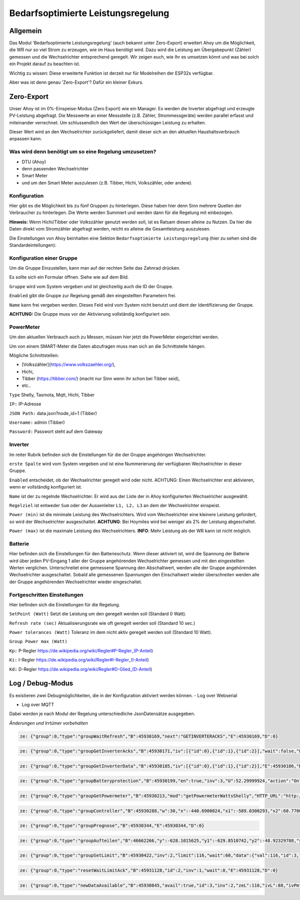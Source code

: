 Bedarfsoptimierte Leistungsregelung
#####################################

Allgemein
-----------

Das Modul 'Bedarfsoptimierte Leistungsregelung' (auch bekannt unter Zero-Export) erweitert Ahoy um die Möglichkeit, die WR nur so viel Strom zu erzeugen, wie im Haus benötigt wird.
Dazu wird die Leistung am Übergabepunkt (Zähler) gemessen und die Wechselrichter entsprechend geregelt.
Wir zeigen euch, wie Ihr es umsetzen könnt und was bei solch ein Projekt darauf zu beachten ist.

Wichtig zu wissen: Diese erweiterte Funktion ist derzeit nur für Modelreihen der ESP32s verfügbar.

Aber was ist denn genau 'Zero-Export'? Dafür ein kleiner Exkurs.

Zero-Export
-----------
Unser Ahoy ist im 0%-Einspeise-Modus (Zero Export) wie ein Manager.
Es werden die Inverter abgefragt und erzeugte PV-Leistung abgefragt. Die Messwerte an einer Messstelle (z.B. Zähler, Strommessgeräte) werden parallel erfasst und miteinander verrechnet. Um schlussendlich den Wert der überschüssigen Leistung zu erhalten.

Dieser Wert wird an den Wechselrichter zurückgeliefert, damit dieser sich an den aktuellen Haushaltsverbrauch anpassen kann. 

Was wird denn benötigt um so eine Regelung umzusetzen?
******************************************************

+ DTU (Ahoy)

+ denn passenden Wechselrichter

+ Smart Meter

+ und um den Smart Meter auszulesen (z.B. Tibber, Hichi, Volkszähler, oder andere).



Konfiguration
***************

Hier gibt es die Möglichkeit bis zu fünf Gruppen zu hinterlegen. Diese haben hier denn Sinn mehrere Quellen der Verbraucher zu hinterlegen.
Die Werte werden Summiert und werden dann für die Regelung mit einbezogen. 

**Hinweis:** Wenn Hichi/Tibber oder Volkszähler genutzt werden soll, ist es Ratsam diesen alleine zu Nutzen. 
Da hier die Daten direkt vom Stromzähler abgefragt werden, reicht es alleine die Gesamtleistung auszulesen.

Die Einstellungen von Ahoy beinhalten eine Sektion ``Bedarfsoptimierte Leistungsregelung`` (hier zu sehen sind die Standardeintellungen):

.. image:: ../images/zeroExport/zeroExportSettings.png
  :width: 600
  :alt: zeroExport Einstellungen - Default

Konfiguration einer Gruppe
**************************

Um die Gruppe Einzustellen, kann man auf der rechten Seite das Zahnrad drücken.

Es sollte sich ein Formular öffnen.
Siehe wie auf dem Bild.

.. image:: ../images/zeroExport/zeroExportSettingsGroupGeneral.png
  :width: 600
  :alt: zeroExport Einstellungen Gruppe Allegemein - Default

``Gruppe`` wird vom System vergeben und ist gleichzeitig auch die ID der Gruppe.

``Enabled`` gibt die Gruppe zur Regelung gemäß den eingestellten Parametern frei. 

``Name`` kann frei vergeben werden. Dieses Feld wird vom System nicht benutzt und dient der Identifizierung der Gruppe.

**ACHTUNG:** Die Gruppe muss vor der Aktivierung vollständig konfiguriert sein.

PowerMeter
***************

Um den aktuellen Verbrauch auch zu Messen, müssen hier jetzt die PowerMeter eingerichtet werden.

Um von einem SMART-Meter die Daten abzufragen muss man sich an die Schnittstelle hängen.

Mögliche Schnittstellen:

+ [Volkszähler](https://www.volkszaehler.org/), 

+ Hichi, 

+ Tibber (https://tibber.com/) (macht nur Sinn wenn ihr schon bei Tibber seid), 

+ etc..

.. image:: ../images/zeroExport/zeroExportSettingsGroupPowermeter.png
  :width: 600
  :alt: zeroExport Einstellungen Gruppe Zähler - Default

``Type`` Shelly, Tasmota, Mqtt, Hichi, Tibber

``IP:`` IP-Adresse

``JSON Path:`` data.json?node_id=1 (Tibber)

``Username:`` admin (Tibber)

``Password:`` Passwort steht auf dem Gateway



Inverter
***************

Im reiter Rubrik befinden sich die Einstellungen für die der Gruppe angehörigen Wechselrichter.

.. image:: ../images/zeroExport/zeroExportSettingsGroupInverter.png
  :width: 600
  :alt: zeroExport Einstellungen Gruppe Inverter - Default

``erste Spalte`` wird vom System vergeben und ist eine Nummerierung der verfügbaren Wechselrichter in dieser Gruppe.

``Enabled`` entscheidet, ob der Wechselrichter geregelt wird oder nicht. ACHTUNG: Einen Wechselrichter erst aktivieren, wenn er vollständig konfiguriert ist.

``Name`` ist der zu regelnde Wechselrichter. Er wird aus der Liste der in Ahoy konfigurierten Wechselricher ausgewählt.

``Regelziel`` ist entweder ``Sum`` oder der Aussenleiter ``L1, L2, L3`` an dem der Wechselrichter einspeist.

``Power (min)`` ist die minimale Leistung des Wechselrichters. Wird vom Wechselrichter eine kleinere Leistung gefordert, so wird der Wechselrichter ausgeschaltet. **ACHTUNG**: Bei Hoymiles wird bei weniger als 2% der Leistung abgeschaltet.

``Power (max)`` ist die maximale Leistung des Wechselrichters. **INFO**: Mehr Leistung als der WR kann ist nicht möglich.

Batterie
***************

Hier befinden sich die Einstellungen für den Batterieschutz. Wenn dieser aktiviert ist, wird die Spannung der Batterie wird über jeden PV-Eingang 1 aller der Gruppe angehörenden Wechselrichter gemessen und mit den eingestellten Werten verglichen. Unterschreitet eine gemessene Spannung den Abschaltwert, werden alle der Gruppe angehörenden Wechselrichter ausgeschaltet. Sobald alle gemessenen Spannungen den Einschaltwert wieder überschreiten werden alle der Gruppe angehörenden Wechselrichter wieder eingeschaltet.

.. image:: ../images/zeroExport/zeroExportSettingsGroupBattery.png
  :width: 600
  :alt: zeroExport Einstellungen Gruppe Batterie - Default

Fortgeschritten Einstellungen
******************************

Hier befinden sich die Einstellungen für die Regelung.

.. image:: ../images/zeroExport/zeroExportSettingsGroupAdvanced.png
  :width: 600
  :alt: zeroExport Einstellungen Gruppe Erweiterte Einstellungen - Default

``SetPoint (Watt)`` Setzt die Leistung um den geregelt werden soll (Standard 0 Watt).


``Refresh rate (sec)`` Aktualisierungsrate wie oft geregelt werden soll (Standard 10 sec.)


``Power tolerances (Watt)`` Toleranz im dem nicht aktiv geregelt werden soll (Standard 10 Watt).


``Group Power max (Watt)`` 


``Kp:`` P-Regler https://de.wikipedia.org/wiki/Regler#P-Regler_(P-Anteil)

``Ki:`` I-Regler https://de.wikipedia.org/wiki/Regler#I-Regler_(I-Anteil)

``Kd:`` D-Regler https://de.wikipedia.org/wiki/Regler#D-Glied_(D-Anteil)



Log / Debug-Modus
-----------------

Es existieren zwei Debugmöglichkeiten, die in der Konfiguration aktiviert werden können.
- Log over Webserial

- Log over MQTT

Dabei werden je nach Modul der Regelung unterschiedliche JsonDatensätze ausgegeben.

*Änderungen und Irrtümer vorbehalten*

.. code-block:: bash

    ze: {"group":0,"type":"groupWaitRefresh","B":45930169,"next":"GETINVERTERACKS","E":45930169,"D":0}

.. code-block:: bash

    ze: {"group":0,"type":"groupGetInverterAcks","B":45930171,"iv":[{"id":0},{"id":1},{"id":2}],"wait":false,"E":45930172,"D":1}

.. code-block:: bash

    ze: {"group":0,"type":"groupGetInverterData","B":45930185,"iv":[{"id":0},{"id":1},{"id":2}],"E":45930186,"D":1}

.. code-block:: bash

    ze: {"group":0,"type":"groupBatteryprotection","B":45930199,"en":true,"inv":3,"U":52.29999924,"action":"On","err":"battSwitch 1 == isProducing()1","sw":true,"E":45930200,"D":1}

.. code-block:: bash

    ze: {"group":0,"type":"groupGetPowermeter","B":45930213,"mod":"getPowermeterWattsShelly","HTTP_URL":"http://172.16.16.31/status","P":-440.6900024,"P1":-589.0300293,"P2":60.77000046,"P3":87.56999969,"E":45930275,"D":62}

.. code-block:: bash

    ze: {"group":0,"type":"groupController","B":45930288,"w":30,"x":-440.6900024,"x1":-589.0300293,"x2":60.77000046,"x3":87.56999969,"e":470.6900024,"e1":619.0300293,"e2":-30.77000046,"e3":-57.56999969,"Kp":-0.477999985,"Ki":0,"Kd":0,"Ta":5120,"yP":-224.9898071,"yP1":-295.8963318,"yP2":14.70805931,"yP3":27.51845932,"esum":-402851.5625,"esum1":115841.5703,"esum2":-331159.2813,"esum3":-10893.54199,"yI":0,"yI1":0,"yI2":0,"yI3":0,"ealt":1404.369995,"ealt1":1230.380005,"ealt2":270.3099976,"ealt3":-36.31999969,"yD":0,"yD1":0,"yD2":0,"yD3":0,"yPID":-224.9898071,"yPID1":-295.8963318,"yPID2":14.70805931,"yPID3":27.51845932,"E":45930289,"D":1}

.. code-block:: bash

    ze: {"group":0,"type":"groupPrognose","B":45930344,"E":45930344,"D":0}

.. code-block:: bash

    ze: {"group":0,"type":"groupAufteilen","B":46662266,"y":-628.1015625,"y1":-629.8510742,"y2":-48.92329788,"y3":21.99278069,"0":"0 grpTarget: 0: ivPmin: 65535: ivPmax: 0: ivId_Pmin: 0: ivId_Pmax: 0","1":"1 grpTarget: 0: ivPmin: 65535: ivPmax: 0: ivId_Pmin: 0: ivId_Pmax: 0","2":"2 grpTarget: 1: ivPmin: 50: ivPmax: 50: ivId_Pmin: 1: ivId_Pmax: 1","3":"3 grpTarget: 1: ivPmin: 70: ivPmax: 70: ivId_Pmin: 2: ivId_Pmax: 2","4":"4 grpTarget: 0: ivPmin: 65535: ivPmax: 0: ivId_Pmin: 0: ivId_Pmax: 0","5":"5 grpTarget: 0: ivPmin: 65535: ivPmax: 0: ivId_Pmin: 0: ivId_Pmax: 0","6":"6 grpTarget: 0: ivPmin: 65535: ivPmax: 0: ivId_Pmin: 0: ivId_Pmax: 0","103":"3","+deltaP":21.99278069,"102":"2","-deltaP":-48.92329788,"E":46662267,"D":1}

.. code-block:: bash

    ze: {"group":0,"type":"groupSetLimit","B":45930422,"inv":2,"limit":116,"wait":60,"data":{"val":116,"id":3,"path":"ctrl","cmd":"limit_nonpersistent_absolute"},"E":45930423,"D":1}

.. code-block:: bash

    ze: {"group":0,"type":"resetWaitLimitAck","B":45931128,"id":2,"inv":1,"wait":0,"E":45931128,"D":0}

.. code-block:: bash

    ze: {"group":0,"type":"newDataAvailable","B":45930845,"avail":true,"id":3,"inv":2,"zeL":116,"ivL":88,"ivPm":400,"ivL%":22,"E":45930846,"D":1}
